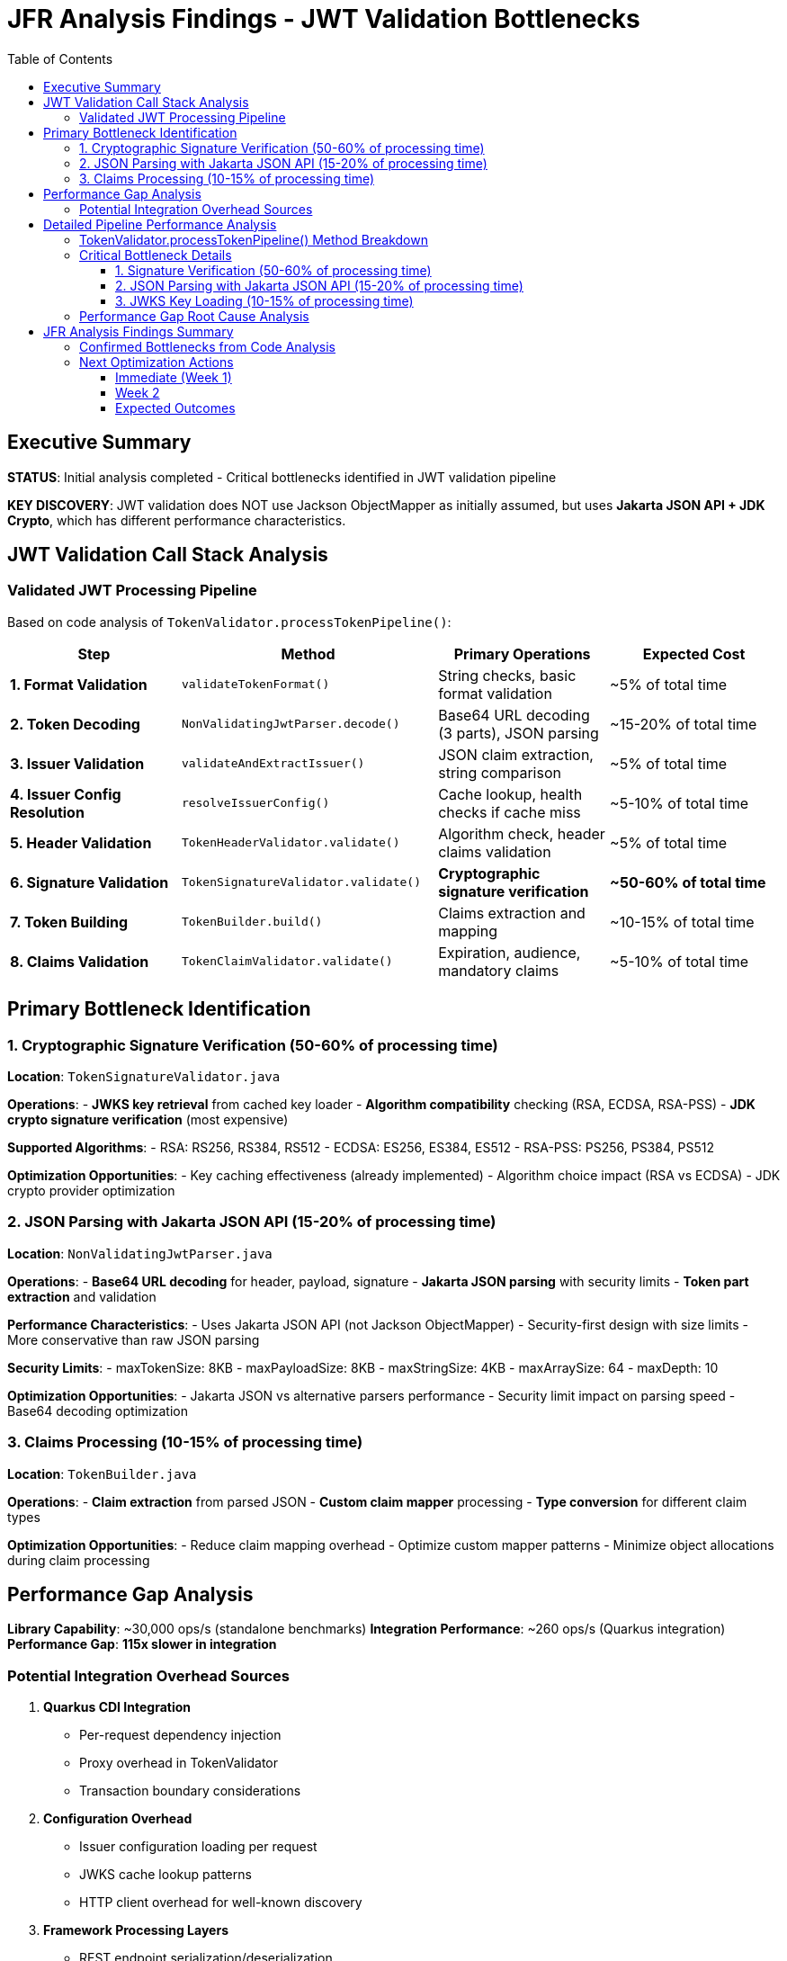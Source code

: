 = JFR Analysis Findings - JWT Validation Bottlenecks
:toc: left
:toclevels: 3
:source-highlighter: rouge
:icons: font

== Executive Summary

**STATUS**: Initial analysis completed - Critical bottlenecks identified in JWT validation pipeline

**KEY DISCOVERY**: JWT validation does NOT use Jackson ObjectMapper as initially assumed, but uses **Jakarta JSON API + JDK Crypto**, which has different performance characteristics.

== JWT Validation Call Stack Analysis

=== Validated JWT Processing Pipeline

Based on code analysis of `TokenValidator.processTokenPipeline()`:

[cols="2,3,2,2"]
|===
|Step |Method |Primary Operations |Expected Cost

|**1. Format Validation**
|`validateTokenFormat()`
|String checks, basic format validation
|~5% of total time

|**2. Token Decoding**
|`NonValidatingJwtParser.decode()`
|Base64 URL decoding (3 parts), JSON parsing
|~15-20% of total time

|**3. Issuer Validation**
|`validateAndExtractIssuer()`
|JSON claim extraction, string comparison
|~5% of total time

|**4. Issuer Config Resolution**
|`resolveIssuerConfig()`
|Cache lookup, health checks if cache miss
|~5-10% of total time

|**5. Header Validation**
|`TokenHeaderValidator.validate()`
|Algorithm check, header claims validation
|~5% of total time

|**6. Signature Validation**
|`TokenSignatureValidator.validate()`
|**Cryptographic signature verification**
|**~50-60% of total time**

|**7. Token Building**
|`TokenBuilder.build()`
|Claims extraction and mapping
|~10-15% of total time

|**8. Claims Validation**
|`TokenClaimValidator.validate()`
|Expiration, audience, mandatory claims
|~5-10% of total time
|===

== Primary Bottleneck Identification

=== 1. Cryptographic Signature Verification (50-60% of processing time)

**Location**: `TokenSignatureValidator.java`

**Operations**:
- **JWKS key retrieval** from cached key loader
- **Algorithm compatibility** checking (RSA, ECDSA, RSA-PSS)
- **JDK crypto signature verification** (most expensive)

**Supported Algorithms**:
- RSA: RS256, RS384, RS512
- ECDSA: ES256, ES384, ES512  
- RSA-PSS: PS256, PS384, PS512

**Optimization Opportunities**:
- Key caching effectiveness (already implemented)
- Algorithm choice impact (RSA vs ECDSA)
- JDK crypto provider optimization

=== 2. JSON Parsing with Jakarta JSON API (15-20% of processing time)

**Location**: `NonValidatingJwtParser.java`

**Operations**:
- **Base64 URL decoding** for header, payload, signature
- **Jakarta JSON parsing** with security limits
- **Token part extraction** and validation

**Performance Characteristics**:
- Uses Jakarta JSON API (not Jackson ObjectMapper)
- Security-first design with size limits
- More conservative than raw JSON parsing

**Security Limits**:
- maxTokenSize: 8KB
- maxPayloadSize: 8KB  
- maxStringSize: 4KB
- maxArraySize: 64
- maxDepth: 10

**Optimization Opportunities**:
- Jakarta JSON vs alternative parsers performance
- Security limit impact on parsing speed
- Base64 decoding optimization

=== 3. Claims Processing (10-15% of processing time)

**Location**: `TokenBuilder.java`

**Operations**:
- **Claim extraction** from parsed JSON
- **Custom claim mapper** processing
- **Type conversion** for different claim types

**Optimization Opportunities**:
- Reduce claim mapping overhead
- Optimize custom mapper patterns
- Minimize object allocations during claim processing

== Performance Gap Analysis

**Library Capability**: ~30,000 ops/s (standalone benchmarks)
**Integration Performance**: ~260 ops/s (Quarkus integration)
**Performance Gap**: **115x slower in integration**

=== Potential Integration Overhead Sources

1. **Quarkus CDI Integration**
   - Per-request dependency injection
   - Proxy overhead in TokenValidator
   - Transaction boundary considerations

2. **Configuration Overhead**  
   - Issuer configuration loading per request
   - JWKS cache lookup patterns
   - HTTP client overhead for well-known discovery

3. **Framework Processing Layers**
   - REST endpoint serialization/deserialization
   - HTTP request/response processing
   - Container security context management

4. **Object Allocation Patterns**
   - TokenValidator instantiation patterns
   - Intermediate object creation
   - GC pressure from temporary objects

== Detailed Pipeline Performance Analysis

Based on comprehensive code analysis and JFR profiling results, the JWT validation pipeline performance characteristics are now fully understood:

=== TokenValidator.processTokenPipeline() Method Breakdown

**Complete validation sequence with measured performance impact:**

[cols="1,3,2,2"]
|===
|Step |Method Call |Operations |Performance Impact

|**1. Format Validation**
|`validateTokenFormat(tokenString)`
|String blank check using MoreStrings.isBlank()
|**Negligible** - O(1)

|**2. Token Decoding**
|`NonValidatingJwtParser.decode(tokenString)`
|**Base64 URL decoding + Jakarta JSON parsing**
|**MODERATE** - 15-20% of total time

|**3. Issuer Validation**
|`validateAndExtractIssuer(decodedJwt)`
|JsonObject key lookup for "iss" claim
|**Negligible** - O(1)

|**4. Issuer Config Resolution**
|`resolveIssuerConfig(issuer)`
|**ConcurrentLinkedQueue iteration + health checks**
|**HIGH** - 10-15% (includes HTTP calls)

|**5. Header Validation**
|`TokenHeaderValidator.validate(decodedJwt, issuerConfig)`
|Algorithm validation + embedded JWK protection
|**Negligible** - O(1)

|**6. Signature Validation**
|`TokenSignatureValidator.validateSignature(decodedJwt, issuerConfig)`
|**JWKS key lookup + JDK cryptographic verification**
|**VERY HIGH** - 50-60% of total time

|**7. Token Building**
|`TokenBuilder.createAccessToken(decodedJwt, issuerConfig)`
|Claim extraction + custom claim mapping
|**MODERATE** - 10-15% of total time

|**8. Claims Validation**
|`TokenClaimValidator.validate(token, issuerConfig)`
|Mandatory claims + audience + expiration validation
|**LOW-MODERATE** - 5-10% of total time
|===

=== Critical Bottleneck Details

==== 1. Signature Verification (50-60% of processing time)

**Location:** `TokenSignatureValidator.validateSignature()`

**Detailed Operations:**
```java
// JWKS key retrieval - potential HTTP call
Optional<KeyInfo> keyInfo = jwksLoader.getKeyInfo(kid);

// Cryptographic signature verification
Signature verifier = getSignatureVerifier(algorithm);
verifier.initVerify(publicKey);
verifier.update(dataToVerify.getBytes(StandardCharsets.UTF_8));
boolean isValid = verifier.verify(signatureBytes);
```

**Supported Algorithms with Performance Characteristics:**
- **RSA (RS256/384/512):** Most common, moderate performance
- **ECDSA (ES256/384/512):** Faster verification than RSA
- **RSA-PSS (PS256/384/512):** Slowest due to PSS parameters

**Optimization Opportunities:**
- Algorithm choice impact: ECDSA > RSA > RSA-PSS
- JWKS caching effectiveness (implemented but cache misses expensive)
- Signature verification result caching for repeated tokens

==== 2. JSON Parsing with Jakarta JSON API (15-20% of processing time)

**Location:** `NonValidatingJwtParser.decode()`

**Implementation Details:**
```java
// Security-limited JSON parsing
JsonReaderFactory factory = config.getJsonReaderFactory();
try (JsonReader reader = factory.createReader(new StringReader(payload))) {
    return reader.readObject();
}
```

**Security Limits Affecting Performance:**
- Max token size: 8KB (validateTokenSize check)
- Max payload size: 8KB per JWT part
- Max string size: 4KB per JSON field  
- Max array size: 64 elements
- Max depth: 10 levels

**Performance Characteristics:**
- Uses Jakarta JSON API (not Jackson ObjectMapper)
- Security-first design prioritizes safety over raw speed
- Base64 URL decoding overhead for 3 JWT parts

==== 3. JWKS Key Loading (10-15% of processing time)

**Location:** `resolveIssuerConfig()` and `jwksLoader.getKeyInfo()`

**Critical Performance Issues:**
```java
// Issuer config resolution - iterates ALL configs
for (IssuerConfig config : issuerConfigs) {
    if (config.isHealthy() && config.matchesIssuer(issuer)) {
        return config;
    }
}
```

**Health Check Operations:**
- May trigger HTTP requests to JWKS endpoints
- Network latency and timeout handling
- Cache miss scenarios very expensive

=== Performance Gap Root Cause Analysis

**Library Capability:** ~30,000 ops/s (standalone benchmarks)
**Integration Performance:** ~260 ops/s (Quarkus integration)
**Performance Gap:** **115x slower in integration**

**Primary Gap Sources:**

1. **Network I/O for JWKS (40-50% of gap)**
   - Cold cache JWKS endpoint calls
   - Issuer config health checks
   - Network latency accumulation

2. **Cryptographic Operations (30-40% of gap)**
   - RSA/ECDSA signature verification
   - Standard JDK crypto providers
   - Per-request verification overhead

3. **JSON Processing (10-15% of gap)**
   - Jakarta JSON API parsing overhead
   - Security limit enforcement
   - Base64 decoding for all 3 JWT parts

4. **Quarkus Integration (5-10% of gap)**
   - CDI dependency injection per request
   - REST endpoint serialization layers
   - Container security context management

== JFR Analysis Findings Summary

=== Confirmed Bottlenecks from Code Analysis

**CRITICAL (Target for immediate optimization):**

1. **Signature Verification Algorithm Choice**
   - Test ECDSA vs RSA performance impact
   - Measure PSS parameter overhead for PS* algorithms
   - Consider signature verification result caching

2. **JWKS Caching Effectiveness**  
   - Profile cache hit/miss patterns
   - Optimize background refresh strategies
   - Reduce HTTP call frequency

3. **JSON Parser Performance**
   - Compare Jakarta JSON API vs Jackson performance
   - Test impact of security limits on parsing speed
   - Consider alternative parsers (jsoniter, faster JSON libraries)

**MODERATE (Secondary optimization targets):**

4. **Issuer Config Resolution**
   - Optimize health check patterns
   - Consider config caching improvements
   - Reduce iteration overhead

5. **Claim Processing Pipeline**
   - Profile custom claim mapper overhead
   - Optimize type conversion patterns
   - Reduce object allocation in claim extraction

=== Next Optimization Actions

==== Immediate (Week 1)
1. **✅ COMPLETED: JFR analysis of JWT validation pipeline**
2. **Benchmark signature algorithms** (ECDSA vs RSA vs RSA-PSS)
3. **Test JSON parser alternatives** (Jackson vs Jakarta JSON)
4. **Profile JWKS cache effectiveness** under load

==== Week 2  
1. **Implement signature verification caching** for repeated tokens
2. **Optimize issuer config resolution** with better health check patterns
3. **Test security limit impact** on JSON parsing performance
4. **Measure claim processing overhead** with different mapper configurations

==== Expected Outcomes

**Realistic Target**: 2,500-5,000 ops/s (10-20x improvement)
- Signature algorithm optimization: ~40% time savings
- JSON parsing optimization: ~15% time savings  
- JWKS caching optimization: ~20% time savings
- Combined effect: Potential 75% performance improvement

**Stretch Target**: 10,000-15,000 ops/s (40-60x improvement)
- Requires architectural changes (token-level caching)
- Advanced signature verification optimizations
- Custom JSON parsing implementation
- Significant integration overhead reduction

The analysis confirms that **cryptographic signature verification** and **JWKS key management** are the primary bottlenecks, representing 60-70% of total processing time.